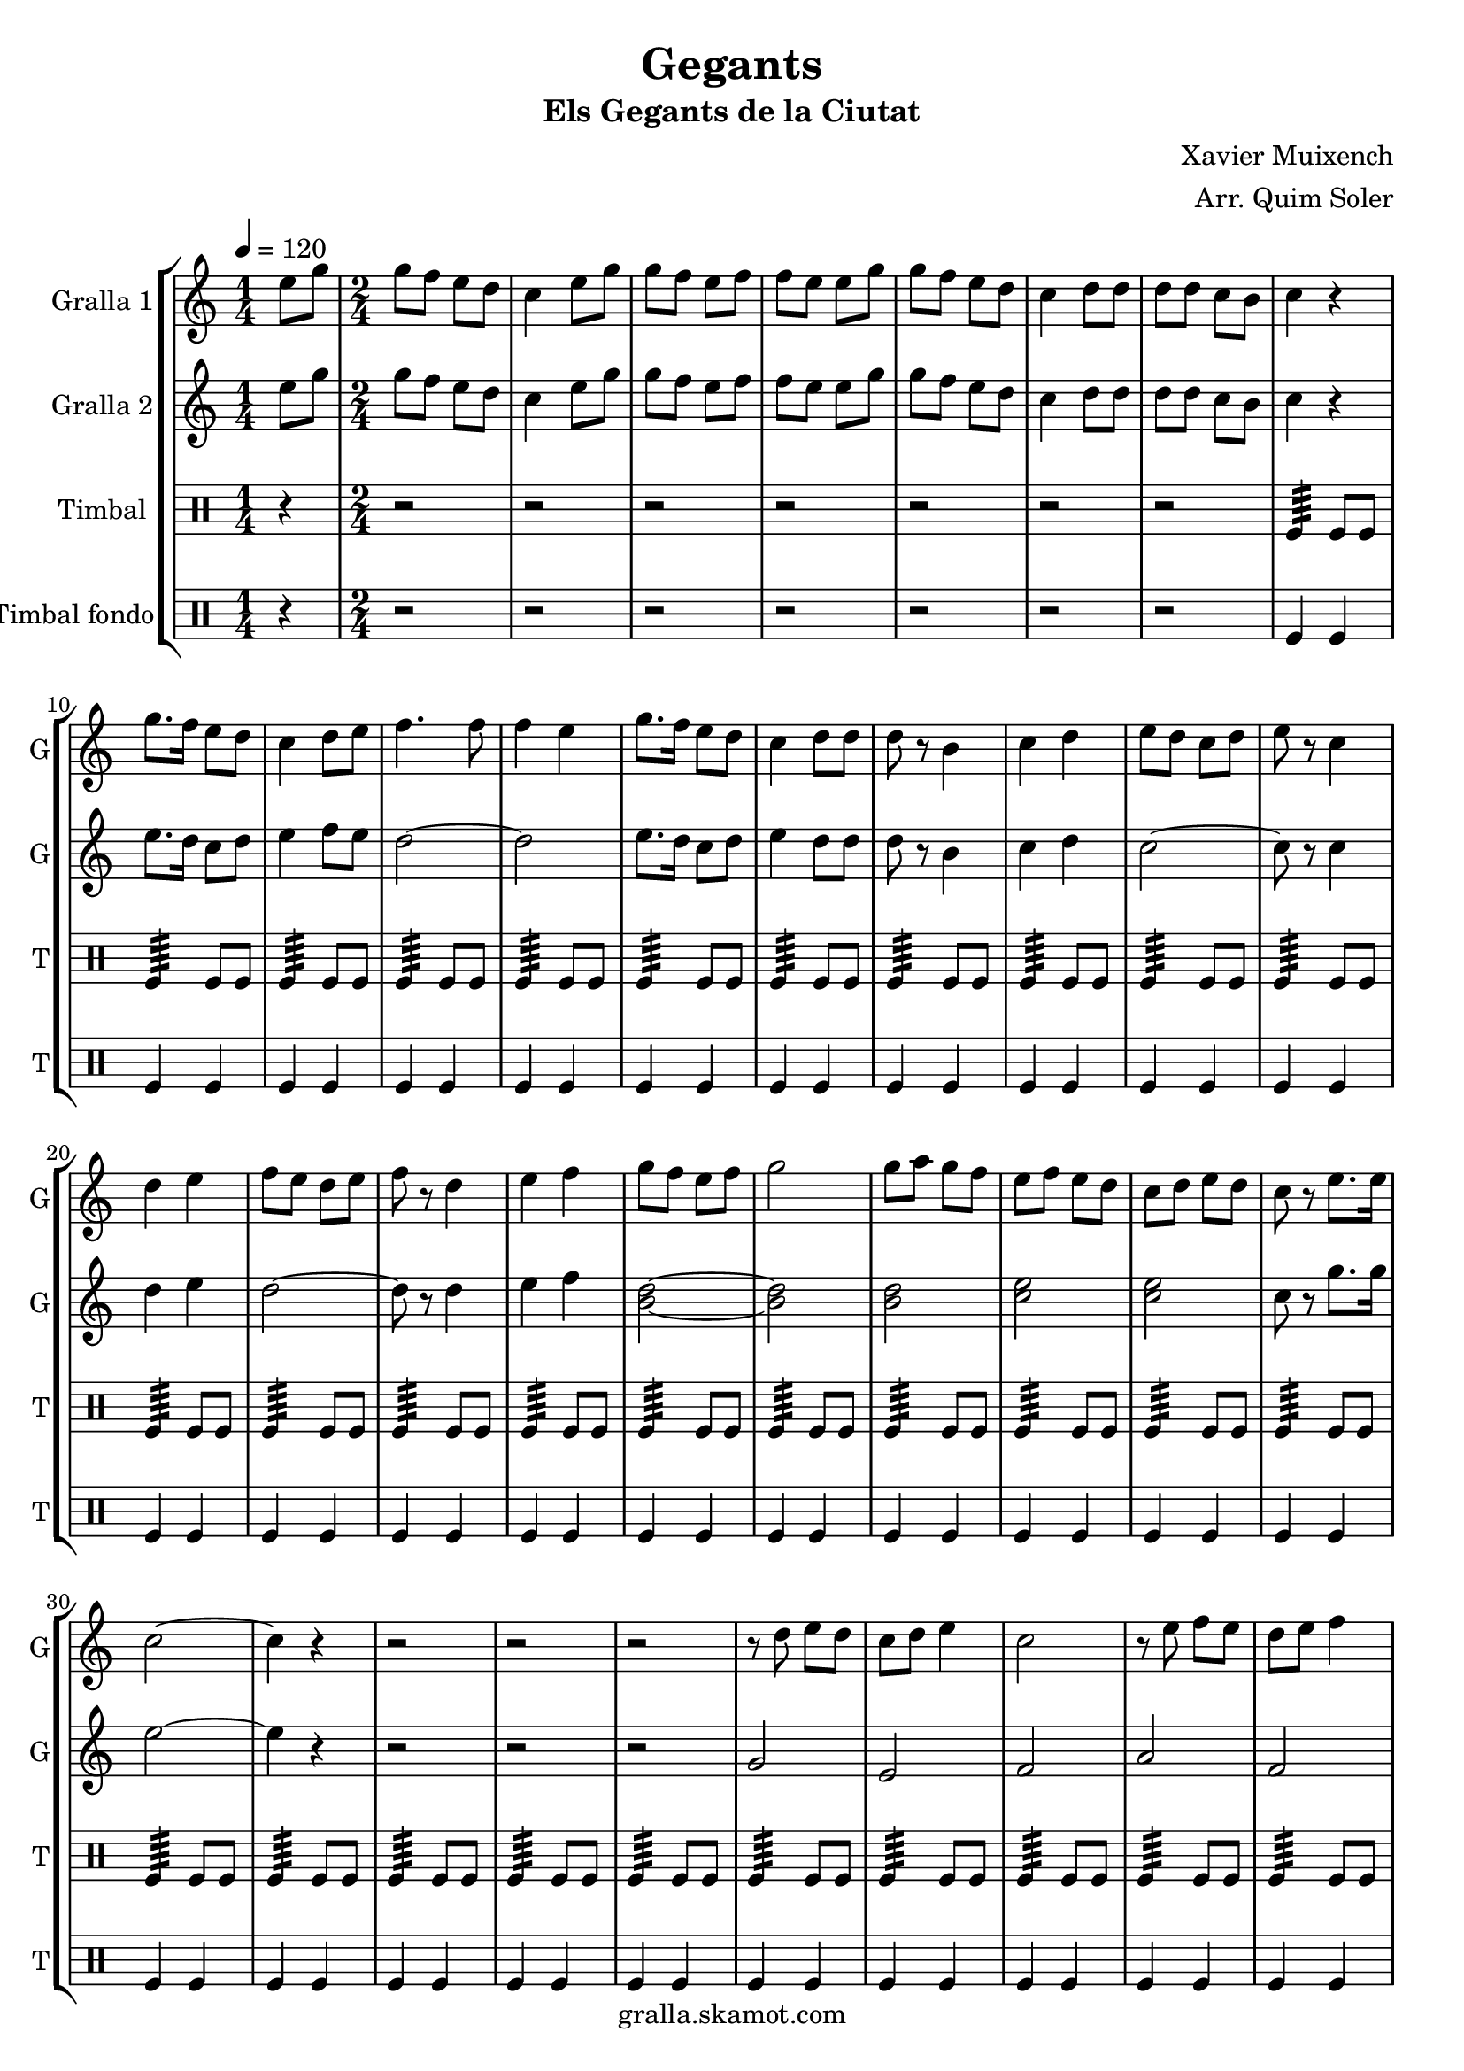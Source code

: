 \version "2.16.2"

\header {
  dedication=""
  title="Gegants"
  subtitle="Els Gegants de la Ciutat"
  subsubtitle=""
  poet=""
  meter=""
  piece=""
  composer="Xavier Muixench"
  arranger="Arr. Quim Soler"
  opus=""
  instrument=""
  copyright="gralla.skamot.com"
  tagline=""
}

liniaroAa =
\relative e''
{
  \tempo 4=120
  \clef treble
  \key c \major
  \time 1/4
  e8 g  |
  \time 2/4   g8 f e d  |
  c4 e8 g  |
  g8 f e f  |
  %05
  f8 e e g  |
  g8 f e d  |
  c4 d8 d  |
  d8 d c b  |
  c4 r  |
  %10
  g'8. f16 e8 d  |
  c4 d8 e  |
  f4. f8  |
  f4 e  |
  g8. f16 e8 d  |
  %15
  c4 d8 d  |
  d8 r b4  |
  c4 d  |
  e8 d c d  |
  e8 r c4  |
  %20
  d4 e  |
  f8 e d e  |
  f8 r d4  |
  e4 f  |
  g8 f e f  |
  %25
  g2  |
  g8 a g f  |
  e8 f e d  |
  c8 d e d  |
  c8 r e8. e16  |
  %30
  c2 ~  |
  c4 r  |
  r2  |
  r2  |
  r2  |
  %35
  r8 d e d  |
  c8 d e4  |
  c2  |
  r8 e f e  |
  d8 e f4  |
  %40
  d2  |
  r8 f g f  |
  e8 f g4 ~  |
  g4 r8 g  |
  g8 a g f  |
  %45
  e8 f e d  |
  c8 e g e  |
  c8 r g'4  |
  c,2 ~  |
  c2  |
  %50
  \time 4/4   r1  |
  \repeat volta 2 { g4 g8 a b4 g  |
  a4 a8 b c2  |
  a4 a8 b c4 a  |
  b8 a b4 c d }
  %55
  \alternative { { b4 b8 c d4 b  |
  c8 b c d e2  |
  e4 e8 f e4 c  |
  d8 d d4 e d  |
  c4 a8 b c4 a  |
  %60
  d8 c b a g2 }
  { b4 b8 c d4 b } }
  c4 d e2  \bar "||"
  g4 f8 e f4 e8 d  |
  e4 d8 c d4 c8 b  |
  %65
  c4 d e d  |
  c2. r4  \bar "||"
  \time 2/4   r4 g16 a b c  |
  \repeat volta 2 { d8 d e e  |
  d4 d16 e d c  |
  %70
  b8 b c c  |
  d8 b g16 a b c  |
  d8 d e e  |
  d4 d16 e d c }
  \alternative { { d8 d c c  |
  %75
  b8 r g16 a b c }
  { b8 r c c } }
  g'8 d e e16 d  |
  \repeat volta 2 { c4 f8 f16 e  |
  d4 g8 g16 f  |
  %80
  e8 d c d  |
  e8 c e e16 d  |
  c8 r f f16 e }
  \alternative { { d8 r g g16 f  |
  e4 c8 d  |
  %85
  b8 r e e16 d }
  { d8 r g16 f e d } }
  c8 d16 e d8 b  |
  c8 d e d  |
  c8 r g'4  |
  %90
  <f a>4 <d g>  |
  <e c'>2  \bar "|."
}

liniaroAb =
\relative e''
{
  \tempo 4=120
  \clef treble
  \key c \major
  \time 1/4
  e8 g  |
  \time 2/4   g8 f e d  |
  c4 e8 g  |
  g8 f e f  |
  %05
  f8 e e g  |
  g8 f e d  |
  c4 d8 d  |
  d8 d c b  |
  c4 r  |
  %10
  e8. d16 c8 d  |
  e4 f8 e  |
  d2 ~  |
  d2  |
  e8. d16 c8 d  |
  %15
  e4 d8 d  |
  d8 r b4  |
  c4 d  |
  c2 ~  |
  c8 r c4  |
  %20
  d4 e  |
  d2 ~  |
  d8 r d4  |
  e4 f  |
  <b, d>2 ~ ~  |
  %25
  <b d>2  |
  <b d>2  |
  <c e>2  |
  <c e>2  |
  c8 r g'8. g16  |
  %30
  e2 ~  |
  e4 r  |
  r2  |
  r2  |
  r2  |
  %35
  g,2  |
  e2  |
  f2  |
  a2  |
  f2  |
  %40
  g2  |
  b2  |
  g2  |
  g2 ~  |
  g2  |
  %45
  r4 a8 b  |
  c2 ~  |
  c8 r c d  |
  e2 ~  |
  e2  |
  %50
  \time 4/4   r1  |
  \repeat volta 2 { b4 b8 c d4 b  |
  c4 c8 d e d c4  |
  c4 c8 d e4 c  |
  d8 c d4 e d }
  %55
  \alternative { { g,4 g8 a b4 g  |
  a8 g a b c2  |
  c4 c8 d c4 a  |
  b8 b b4 c b  |
  c4 c8 d e4 c  |
  %60
  d8 c d a g2 }
  { g4 g8 a b4 g } }
  a4 b c2  \bar "||"
  c4 c b b  |
  c4 b8 a b4 a8 g  |
  %65
  a4 a g g  |
  g2. r4  \bar "||"
  \time 2/4   r4 g16 a g a  |
  \repeat volta 2 { b8 b c c  |
  b4 b16 c b a  |
  %70
  g8 g a a  |
  b8 g g16 a g a  |
  b8 b c c  |
  b4 b16 c b a }
  \alternative { { b8 b a a  |
  %75
  g8 r g16 a g a }
  { g8 r a a } }
  a8 b c c16 b  |
  \repeat volta 2 { a4 d8 d16 c  |
  b4 e8 e16 d  |
  %80
  c8 b a b  |
  c8 a c c16 b  |
  a8 r d d16 c }
  \alternative { { b8 r e e16 d  |
  c4 a8 b  |
  %85
  g8 r c c16 b }
  { b8 r e16 d c b } }
  a8 b16 c d8 d  |
  <c e>8 f <b, g'> f'  |
  c8 r c4  |
  %90
  d4 b  |
  c2  \bar "|."
}

liniaroAc =
\drummode
{
  \tempo 4=120
  \time 1/4
  r4  |
  \time 2/4   r2  |
  r2  |
  r2  |
  %05
  r2  |
  r2  |
  r2  |
  r2  |
  tomfl4:64 tomfl8 tomfl  |
  %10
  tomfl4:64 tomfl8 tomfl  |
  tomfl4:64 tomfl8 tomfl  |
  tomfl4:64 tomfl8 tomfl  |
  tomfl4:64 tomfl8 tomfl  |
  tomfl4:64 tomfl8 tomfl  |
  %15
  tomfl4:64 tomfl8 tomfl  |
  tomfl4:64 tomfl8 tomfl  |
  tomfl4:64 tomfl8 tomfl  |
  tomfl4:64 tomfl8 tomfl  |
  tomfl4:64 tomfl8 tomfl  |
  %20
  tomfl4:64 tomfl8 tomfl  |
  tomfl4:64 tomfl8 tomfl  |
  tomfl4:64 tomfl8 tomfl  |
  tomfl4:64 tomfl8 tomfl  |
  tomfl4:64 tomfl8 tomfl  |
  %25
  tomfl4:64 tomfl8 tomfl  |
  tomfl4:64 tomfl8 tomfl  |
  tomfl4:64 tomfl8 tomfl  |
  tomfl4:64 tomfl8 tomfl  |
  tomfl4:64 tomfl8 tomfl  |
  %30
  tomfl4:64 tomfl8 tomfl  |
  tomfl4:64 tomfl8 tomfl  |
  tomfl4:64 tomfl8 tomfl  |
  tomfl4:64 tomfl8 tomfl  |
  tomfl4:64 tomfl8 tomfl  |
  %35
  tomfl4:64 tomfl8 tomfl  |
  tomfl4:64 tomfl8 tomfl  |
  tomfl4:64 tomfl8 tomfl  |
  tomfl4:64 tomfl8 tomfl  |
  tomfl4:64 tomfl8 tomfl  |
  %40
  tomfl4:64 tomfl8 tomfl  |
  tomfl4:64 tomfl8 tomfl  |
  tomfl4:64 tomfl8 tomfl  |
  tomfl4:64 tomfl8 tomfl  |
  tomfl4:64 tomfl8 tomfl  |
  %45
  tomfl4:64 tomfl8 tomfl  |
  tomfl4:64 tomfl8 tomfl  |
  tomfl4:64 tomfl8 tomfl  |
  tomfl4:64 ~ tomfl:64 ~  |
  tomfl4:64 ~ tomfl:64  |
  %50
  \time 4/4   tomfl8. tomfl16 tomfl8 tomfl tomfl tomfl tomfl16 tomfl tomfl tomfl  |
  \repeat volta 2 { tomfl8. tomfl16 tomfl8 tomfl tomfl tomfl tomfl16 tomfl tomfl tomfl  |
  tomfl8. tomfl16 tomfl8 tomfl tomfl tomfl tomfl16 tomfl tomfl tomfl  |
  tomfl8. tomfl16 tomfl8 tomfl tomfl tomfl tomfl16 tomfl tomfl tomfl  |
  tomfl8. tomfl16 tomfl8 tomfl tomfl tomfl tomfl16 tomfl tomfl tomfl }
  %55
  \alternative { { tomfl8. tomfl16 tomfl8 tomfl tomfl tomfl tomfl16 tomfl tomfl tomfl  |
  tomfl8. tomfl16 tomfl8 tomfl tomfl tomfl tomfl16 tomfl tomfl tomfl  |
  tomfl8. tomfl16 tomfl8 tomfl tomfl tomfl tomfl16 tomfl tomfl tomfl  |
  tomfl8. tomfl16 tomfl8 tomfl tomfl tomfl tomfl16 tomfl tomfl tomfl  |
  tomfl8. tomfl16 tomfl8 tomfl tomfl tomfl tomfl16 tomfl tomfl tomfl  |
  %60
  tomfl8. tomfl16 tomfl8 tomfl tomfl tomfl tomfl16 tomfl tomfl tomfl }
  { tomfl8. tomfl16 tomfl8 tomfl tomfl tomfl tomfl16 tomfl tomfl tomfl } }
  tomfl8. tomfl16 tomfl8 tomfl tomfl tomfl tomfl16 tomfl tomfl tomfl  \bar "||"
  tomfl8. tomfl16 tomfl8 tomfl tomfl tomfl tomfl16 tomfl tomfl tomfl  |
  tomfl8. tomfl16 tomfl8 tomfl tomfl tomfl tomfl16 tomfl tomfl tomfl  |
  %65
  tomfl8. tomfl16 tomfl8 tomfl tomfl tomfl tomfl16 tomfl tomfl tomfl  |
  tomfl2:64 tomfl4 r  \bar "||"
  \time 2/4   r2  |
  \repeat volta 2 { tomfl8 tomfl tomfl tomfl16 tomfl  |
  tomfl8 tomfl tomfl tomfl16 tomfl  |
  %70
  tomfl8 tomfl tomfl tomfl16 tomfl  |
  tomfl8 tomfl tomfl tomfl16 tomfl  |
  tomfl8 tomfl tomfl tomfl16 tomfl  |
  tomfl8 tomfl tomfl tomfl16 tomfl }
  \alternative { { tomfl8 tomfl tomfl tomfl16 tomfl  |
  %75
  tomfl8 tomfl tomfl tomfl16 tomfl }
  { tomfl8 tomfl tomfl tomfl16 tomfl } }
  tomfl8 tomfl tomfl tomfl16 tomfl  |
  \repeat volta 2 { tomfl8 tomfl tomfl tomfl16 tomfl  |
  tomfl8 tomfl tomfl tomfl16 tomfl  |
  %80
  tomfl8 tomfl tomfl tomfl16 tomfl  |
  tomfl8 tomfl tomfl tomfl16 tomfl  |
  tomfl8 tomfl tomfl tomfl16 tomfl }
  \alternative { { tomfl8 tomfl tomfl tomfl16 tomfl  |
  tomfl8 tomfl tomfl tomfl16 tomfl  |
  %85
  tomfl8 tomfl tomfl tomfl16 tomfl }
  { tomfl8 tomfl tomfl tomfl16 tomfl } }
  tomfl8 tomfl tomfl tomfl16 tomfl  |
  tomfl8 tomfl tomfl tomfl16 tomfl  |
  tomfl8 r tomfl4:32  |
  %90
  tomfl4:32 tomfl:32  |
  tomfl2:32  \bar "|."
}

liniaroAd =
\drummode
{
  \tempo 4=120
  \time 1/4
  r4  |
  \time 2/4   r2  |
  r2  |
  r2  |
  %05
  r2  |
  r2  |
  r2  |
  r2  |
  tomfl4 tomfl  |
  %10
  tomfl4 tomfl  |
  tomfl4 tomfl  |
  tomfl4 tomfl  |
  tomfl4 tomfl  |
  tomfl4 tomfl  |
  %15
  tomfl4 tomfl  |
  tomfl4 tomfl  |
  tomfl4 tomfl  |
  tomfl4 tomfl  |
  tomfl4 tomfl  |
  %20
  tomfl4 tomfl  |
  tomfl4 tomfl  |
  tomfl4 tomfl  |
  tomfl4 tomfl  |
  tomfl4 tomfl  |
  %25
  tomfl4 tomfl  |
  tomfl4 tomfl  |
  tomfl4 tomfl  |
  tomfl4 tomfl  |
  tomfl4 tomfl  |
  %30
  tomfl4 tomfl  |
  tomfl4 tomfl  |
  tomfl4 tomfl  |
  tomfl4 tomfl  |
  tomfl4 tomfl  |
  %35
  tomfl4 tomfl  |
  tomfl4 tomfl  |
  tomfl4 tomfl  |
  tomfl4 tomfl  |
  tomfl4 tomfl  |
  %40
  tomfl4 tomfl  |
  tomfl4 tomfl  |
  tomfl4 tomfl  |
  tomfl4 tomfl  |
  tomfl4 tomfl  |
  %45
  tomfl4 tomfl  |
  tomfl4 tomfl  |
  tomfl4 tomfl  |
  tomfl4 tomfl  |
  tomfl4 tomfl  |
  %50
  \time 4/4   tomfl4 r tomfl r  |
  \repeat volta 2 { tomfl4 r tomfl r  |
  tomfl4 r tomfl r  |
  tomfl4 r tomfl r  |
  tomfl4 r tomfl r }
  %55
  \alternative { { tomfl4 r tomfl r  |
  tomfl4 r tomfl r  |
  tomfl4 r tomfl r  |
  tomfl4 r tomfl r  |
  tomfl4 r tomfl r  |
  %60
  tomfl4 r tomfl r }
  { tomfl4 r tomfl r } }
  tomfl4 r tomfl r  \bar "||"
  tomfl4 r tomfl r  |
  tomfl4 r tomfl r  |
  %65
  tomfl4 r tomfl r  |
  tomfl4 r r tomfl  \bar "||"
  \time 2/4   tomfl4 r  |
  \repeat volta 2 { tomfl4 tomfl  |
  tomfl4 tomfl  |
  %70
  tomfl4 tomfl  |
  tomfl4 tomfl  |
  tomfl4 tomfl  |
  tomfl4 tomfl }
  \alternative { { tomfl4 tomfl  |
  %75
  tomfl4 tomfl }
  { tomfl4 tomfl } }
  tomfl4 tomfl  |
  \repeat volta 2 { tomfl4 tomfl  |
  tomfl4 tomfl  |
  %80
  tomfl4 tomfl  |
  tomfl4 tomfl  |
  tomfl4 tomfl }
  \alternative { { tomfl4 tomfl  |
  tomfl4 tomfl  |
  %85
  tomfl4 tomfl }
  { tomfl4 tomfl } }
  tomfl4 tomfl  |
  tomfl4 tomfl  |
  tomfl8 r tomfl4  |
  %90
  tomfl4 tomfl  |
  tomfl4 r  \bar "|."
}

\bookpart {
  \score {
    \new StaffGroup {
      \override Score.RehearsalMark #'self-alignment-X = #LEFT
      <<
        \new Staff \with {instrumentName = #"Gralla 1" shortInstrumentName = #"G"} \liniaroAa
        \new Staff \with {instrumentName = #"Gralla 2" shortInstrumentName = #"G"} \liniaroAb
        \new DrumStaff \with {instrumentName = #"Timbal" shortInstrumentName = #"T"} \liniaroAc
        \new DrumStaff \with {instrumentName = #"Timbal fondo" shortInstrumentName = #"T"} \liniaroAd
      >>
    }
    \layout {}
  }
  \score { \unfoldRepeats
    \new StaffGroup {
      \override Score.RehearsalMark #'self-alignment-X = #LEFT
      <<
        \new Staff \with {instrumentName = #"Gralla 1" shortInstrumentName = #"G"} \liniaroAa
        \new Staff \with {instrumentName = #"Gralla 2" shortInstrumentName = #"G"} \liniaroAb
        \new DrumStaff \with {instrumentName = #"Timbal" shortInstrumentName = #"T"} \liniaroAc
        \new DrumStaff \with {instrumentName = #"Timbal fondo" shortInstrumentName = #"T"} \liniaroAd
      >>
    }
    \midi {
      \set Staff.midiInstrument = "oboe"
      \set DrumStaff.midiInstrument = "drums"
    }
  }
}

\bookpart {
  \header {instrument="Gralla 1"}
  \score {
    \new StaffGroup {
      \override Score.RehearsalMark #'self-alignment-X = #LEFT
      <<
        \new Staff \liniaroAa
      >>
    }
    \layout {}
  }
  \score { \unfoldRepeats
    \new StaffGroup {
      \override Score.RehearsalMark #'self-alignment-X = #LEFT
      <<
        \new Staff \liniaroAa
      >>
    }
    \midi {
      \set Staff.midiInstrument = "oboe"
      \set DrumStaff.midiInstrument = "drums"
    }
  }
}

\bookpart {
  \header {instrument="Gralla 2"}
  \score {
    \new StaffGroup {
      \override Score.RehearsalMark #'self-alignment-X = #LEFT
      <<
        \new Staff \liniaroAb
      >>
    }
    \layout {}
  }
  \score { \unfoldRepeats
    \new StaffGroup {
      \override Score.RehearsalMark #'self-alignment-X = #LEFT
      <<
        \new Staff \liniaroAb
      >>
    }
    \midi {
      \set Staff.midiInstrument = "oboe"
      \set DrumStaff.midiInstrument = "drums"
    }
  }
}

\bookpart {
  \header {instrument="Timbal"}
  \score {
    \new StaffGroup {
      \override Score.RehearsalMark #'self-alignment-X = #LEFT
      <<
        \new DrumStaff \liniaroAc
      >>
    }
    \layout {}
  }
  \score { \unfoldRepeats
    \new StaffGroup {
      \override Score.RehearsalMark #'self-alignment-X = #LEFT
      <<
        \new DrumStaff \liniaroAc
      >>
    }
    \midi {
      \set Staff.midiInstrument = "oboe"
      \set DrumStaff.midiInstrument = "drums"
    }
  }
}

\bookpart {
  \header {instrument="Timbal fondo"}
  \score {
    \new StaffGroup {
      \override Score.RehearsalMark #'self-alignment-X = #LEFT
      <<
        \new DrumStaff \liniaroAd
      >>
    }
    \layout {}
  }
  \score { \unfoldRepeats
    \new StaffGroup {
      \override Score.RehearsalMark #'self-alignment-X = #LEFT
      <<
        \new DrumStaff \liniaroAd
      >>
    }
    \midi {
      \set Staff.midiInstrument = "oboe"
      \set DrumStaff.midiInstrument = "drums"
    }
  }
}

